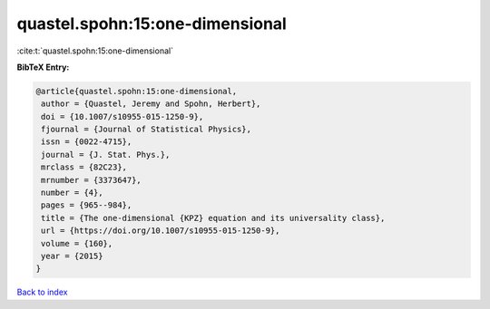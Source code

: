 quastel.spohn:15:one-dimensional
================================

:cite:t:`quastel.spohn:15:one-dimensional`

**BibTeX Entry:**

.. code-block:: bibtex

   @article{quastel.spohn:15:one-dimensional,
    author = {Quastel, Jeremy and Spohn, Herbert},
    doi = {10.1007/s10955-015-1250-9},
    fjournal = {Journal of Statistical Physics},
    issn = {0022-4715},
    journal = {J. Stat. Phys.},
    mrclass = {82C23},
    mrnumber = {3373647},
    number = {4},
    pages = {965--984},
    title = {The one-dimensional {KPZ} equation and its universality class},
    url = {https://doi.org/10.1007/s10955-015-1250-9},
    volume = {160},
    year = {2015}
   }

`Back to index <../By-Cite-Keys.rst>`_
